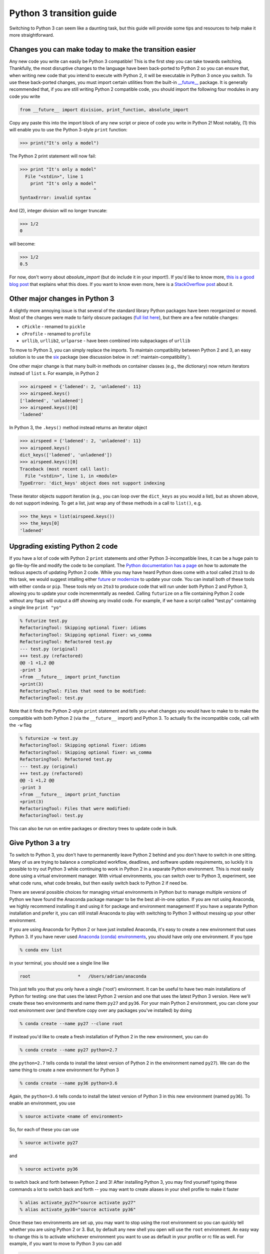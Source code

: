 Python 3 transition guide
=========================

Switching to Python 3 can seem like a daunting task, but this guide will
provide some tips and resources to help make it more straightforward.

Changes you can make today to make the transition easier
--------------------------------------------------------

Any new code you write can easily be Python 3 compatible! This is the first step
you can take towards switching. Thankfully, the most disruptive changes to the
language have been back-ported to Python 2 so you can ensure that, when writing
new code that you intend to execute with Python 2, it will be executable in
Python 3 once you switch. To use these back-ported changes, you must import
certain utilities from the built-in `__future__
<https://docs.python.org/2/library/__future__.html>`_ package. It is generally
recommended that, if you are still writing Python 2 compatible code, you should
import the following four modules in any code you write

.. code-block:: python

    from __future__ import division, print_function, absolute_import

Copy any paste this into the import block of any new script or piece of code you
write in Python 2! Most notably, (1) this will enable you to use the Python
3-style ``print`` function:

.. code-block:: python

    >>> print("It's only a model")

The Python 2 print statement will now fail:

.. code-block:: python

    >>> print "It's only a model"
      File "<stdin>", line 1
        print "It's only a model"
                                ^
    SyntaxError: invalid syntax


And (2), integer division will no longer truncate:

.. code-block:: python

    >>> 1/2
    0

will become:

.. code-block:: python

    >>> 1/2
    0.5

For now, don't worry about `absolute_import` (but do include it in your
import!). If you'd like to know more, `this is a good blog post <https://blog.ta
nkywoo.com/python/2013/10/07/python-relative-and-absolute-import.html>`_ that
explains what this does. If you want to know even more, here is a `StackOverflow
post <https://stackoverflow.com/questions/33743880/what-does-from-future-import-a
bsolute-import-actually-do>`_ about it.

Other major changes in Python 3
-------------------------------

A slightly more annoying issue is that several of the standard library Python
packages have been reorganized or moved. Most of the changes were made to fairly
obscure packages (`full list here <http://python3porting.com/stdlib.html>`_),
but there are a few notable changes:

- ``cPickle`` - renamed to ``pickle``
- ``cProfile`` - renamed to ``profile``
- ``urllib``, ``urllib2``, ``urlparse`` - have been combined into subpackages of
  ``urllib``

To move to Python 3, you can simply replace the imports. To maintain
compatibility between Python 2 and 3, an easy solution is to use the
`six <http://pythonhosted.org/six/>`_ package (see discussion below in
:ref:`maintain-compatibility`).

One other major change is that many built-in methods on container classes (e.g.,
the dictionary) now return iterators instead of ``list`` s. For example, in
Python 2

.. code-block:: python

    >>> airspeed = {'ladened': 2, 'unladened': 11}
    >>> airspeed.keys()
    ['ladened', 'unladened']
    >>> airspeed.keys()[0]
    'ladened'

In Python 3, the ``.keys()`` method instead returns an iterator object

.. code-block:: python

    >>> airspeed = {'ladened': 2, 'unladened': 11}
    >>> airspeed.keys()
    dict_keys(['ladened', 'unladened'])
    >>> airspeed.keys()[0]
    Traceback (most recent call last):
      File "<stdin>", line 1, in <module>
    TypeError: 'dict_keys' object does not support indexing

These iterator objects support iteration (e.g., you can loop over the
``dict_keys`` as you would a list), but as shown above, do not support indexing.
To get a list, just wrap any of these methods in a call to ``list()``, e.g.

.. code-block:: python

    >>> the_keys = list(airspeed.keys())
    >>> the_keys[0]
    'ladened'

Upgrading existing Python 2 code
--------------------------------

If you have a lot of code with Python 2 ``print`` statements and other Python
3-incompatible lines, it can be a huge pain to go file-by-file and modify the
code to be compliant. The `Python documentation has a page
<https://docs.python.org/2/library/2to3.html>`_ on how to automate the tedious
aspects of updating Python 2 code. While you may have heard Python does come
with a tool called ``2to3`` to do this task, we would suggest intalling either
`future <http://python-future.org/automatic_conversion.html>`_ or `modernize
<https://python-modernize.readthedocs.io/en/latest/>`_ to update your code. You
can install both of these tools with either ``conda`` or ``pip``. These tools
rely on ``2to3`` to produce code that will run under both Python 2 and Python 3,
allowing you to update your code incremenmtally as needed. Calling ``futurize``
on a file containing Python 2 code without any flags will output a diff showing
any invalid code. For example, if we have a script called "test.py" containing a
single line ``print "yo"``

.. code-block:: diff

    % futurize test.py
    RefactoringTool: Skipping optional fixer: idioms
    RefactoringTool: Skipping optional fixer: ws_comma
    RefactoringTool: Refactored test.py
    --- test.py	(original)
    +++ test.py	(refactored)
    @@ -1 +1,2 @@
    -print 3
    +from __future__ import print_function
    +print(3)
    RefactoringTool: Files that need to be modified:
    RefactoringTool: test.py

Note that it finds the Python 2-style ``print`` statement and tells you what
changes you would have to make to to make the compatible with both Python 2 (via
the ``__future__`` import) and Python 3. To actually fix the incompatible code,
call with the ``-w`` flag

.. code-block:: diff

    % futureize -w test.py
    RefactoringTool: Skipping optional fixer: idioms
    RefactoringTool: Skipping optional fixer: ws_comma
    RefactoringTool: Refactored test.py
    --- test.py	(original)
    +++ test.py	(refactored)
    @@ -1 +1,2 @@
    -print 3
    +from __future__ import print_function
    +print(3)
    RefactoringTool: Files that were modified:
    RefactoringTool: test.py
    
This can also be run on entire packages or directory trees to update code in
bulk.

Give Python 3 a try
-------------------

To switch to Python 3, you don't have to permanently leave Python 2 behind and
you don't have to switch in one sitting. Many of us are trying to balance a
complicated workflow, deadlines, and software update requirements, so luckily it
is possible to try out Python 3 while continuing to work in Python 2 in a
separate Python environment. This is most easily done using a virtual
environment manager. With virtual environments, you can switch over to Python 3,
experiment, see what code runs, what code breaks, but then easily switch back to
Python 2 if need be.

There are several possible choices for managing virtual environments in Python
but to manage multiple *versions* of Python we have found the Anaconda package
manager to be the best all-in-one option. If you are not using Anaconda, we
highly recommend installing it and using it for package and environment
management! If you have a separate Python installation and prefer it, you can
still install Anaconda to play with switching to Python 3 without messing up
your other environment.

If you are using Anaconda for Python 2 or have just installed Anaconda, it's
easy to create a new environment that uses Python 3. If you have never used
`Anaconda (conda) environments <https://conda.io/docs/using/envs.html>`_,
you should have only one environment. If you type

.. code-block:: bash

    % conda env list

in your terminal, you should see a single line like

.. code-block:: bash

    root                  *   /Users/adrian/anaconda

This just tells you that you only have a single ('root') environment. It can be
useful to have two main installations of Python for testing: one that uses the
latest Python 2 version and one that uses the latest Python 3 version. Here
we'll create these two environments and name them ``py27`` and ``py36``. For
your main Python 2 environment, you can clone your root environment over (and
therefore copy over any packages you've installed) by doing

.. code-block:: bash

    % conda create --name py27 --clone root

If instead you'd like to create a fresh installation of Python 2 in the new
environment, you can do

.. code-block:: bash

    % conda create --name py27 python=2.7

(the ``python=2.7`` tells conda to install the latest version of Python 2 in the
environment named ``py27``). We can do the same thing to create a new environment
for Python 3

.. code-block:: bash

    % conda create --name py36 python=3.6

Again, the ``python=3.6`` tells conda to install the latest version of Python 3 in
this new environment (named ``py36``). To enable an environment, you use

.. code-block:: bash

    % source activate <name of environment>

So, for each of these you can use

.. code-block:: bash

    % source activate py27

and

.. code-block:: bash

    % source activate py36

to switch back and forth between Python 2 and 3! After installing Python 3, you
may find yourself typing these commands a lot to switch back and forth -- you
may want to create aliases in your shell profile to make it faster

.. code-block:: bash

    % alias activate_py27="source activate py27"
    % alias activate_py36="source activate py36"

Once these two environments are set up, you may want to stop using the root
environment so you can quickly tell whether you are using Python 2 or 3. But,
by default any new shell you open will use the ``root`` environment. An easy way
to change this is to activate whichever environment you want to use as default
in your profile or rc file as well. For example, if you want to move to Python 3
you can add

.. code-block:: bash

    activate_py36

below the definition of your alias, which will call ``source activate py36``
whenever the profile or rc file is run.

.. _maintain-compatibility:

Advanced: Writing code that is compatible with Python 2 and 3
-------------------------------------------------------------

As mentioned above, a number of standard library packages have been reorganized
or renamed, meaning that import statements may fail when executing code in
either Python 2 or 3. The pip-installable `six <http://pythonhosted.org/six/>`_
package is here to help! ``six`` has a subpackage that normalizes the import
paths for these cases so you don't have to write extra code to check whether the
code is executed in 2 or 3. For example:

- ``cPickle`` / ``pickle``

.. code-block:: python

    >>> from six.moves import cPickle as pickle

- ``urllib``, ``urllib2``

.. code-block:: python

    >>> from six.moves import urllib

This will work in Python 2 or 3. `This website
<https://wiki.python.org/moin/PortingToPy3k/BilingualQuickRef>`_ contains a
number of other useful tips for maintaining code that runs in both 2 and 3.
